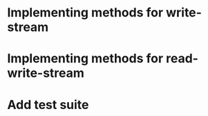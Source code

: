 * Implementing methods for write-stream
* Implementing methods for read-write-stream
* Add test suite
